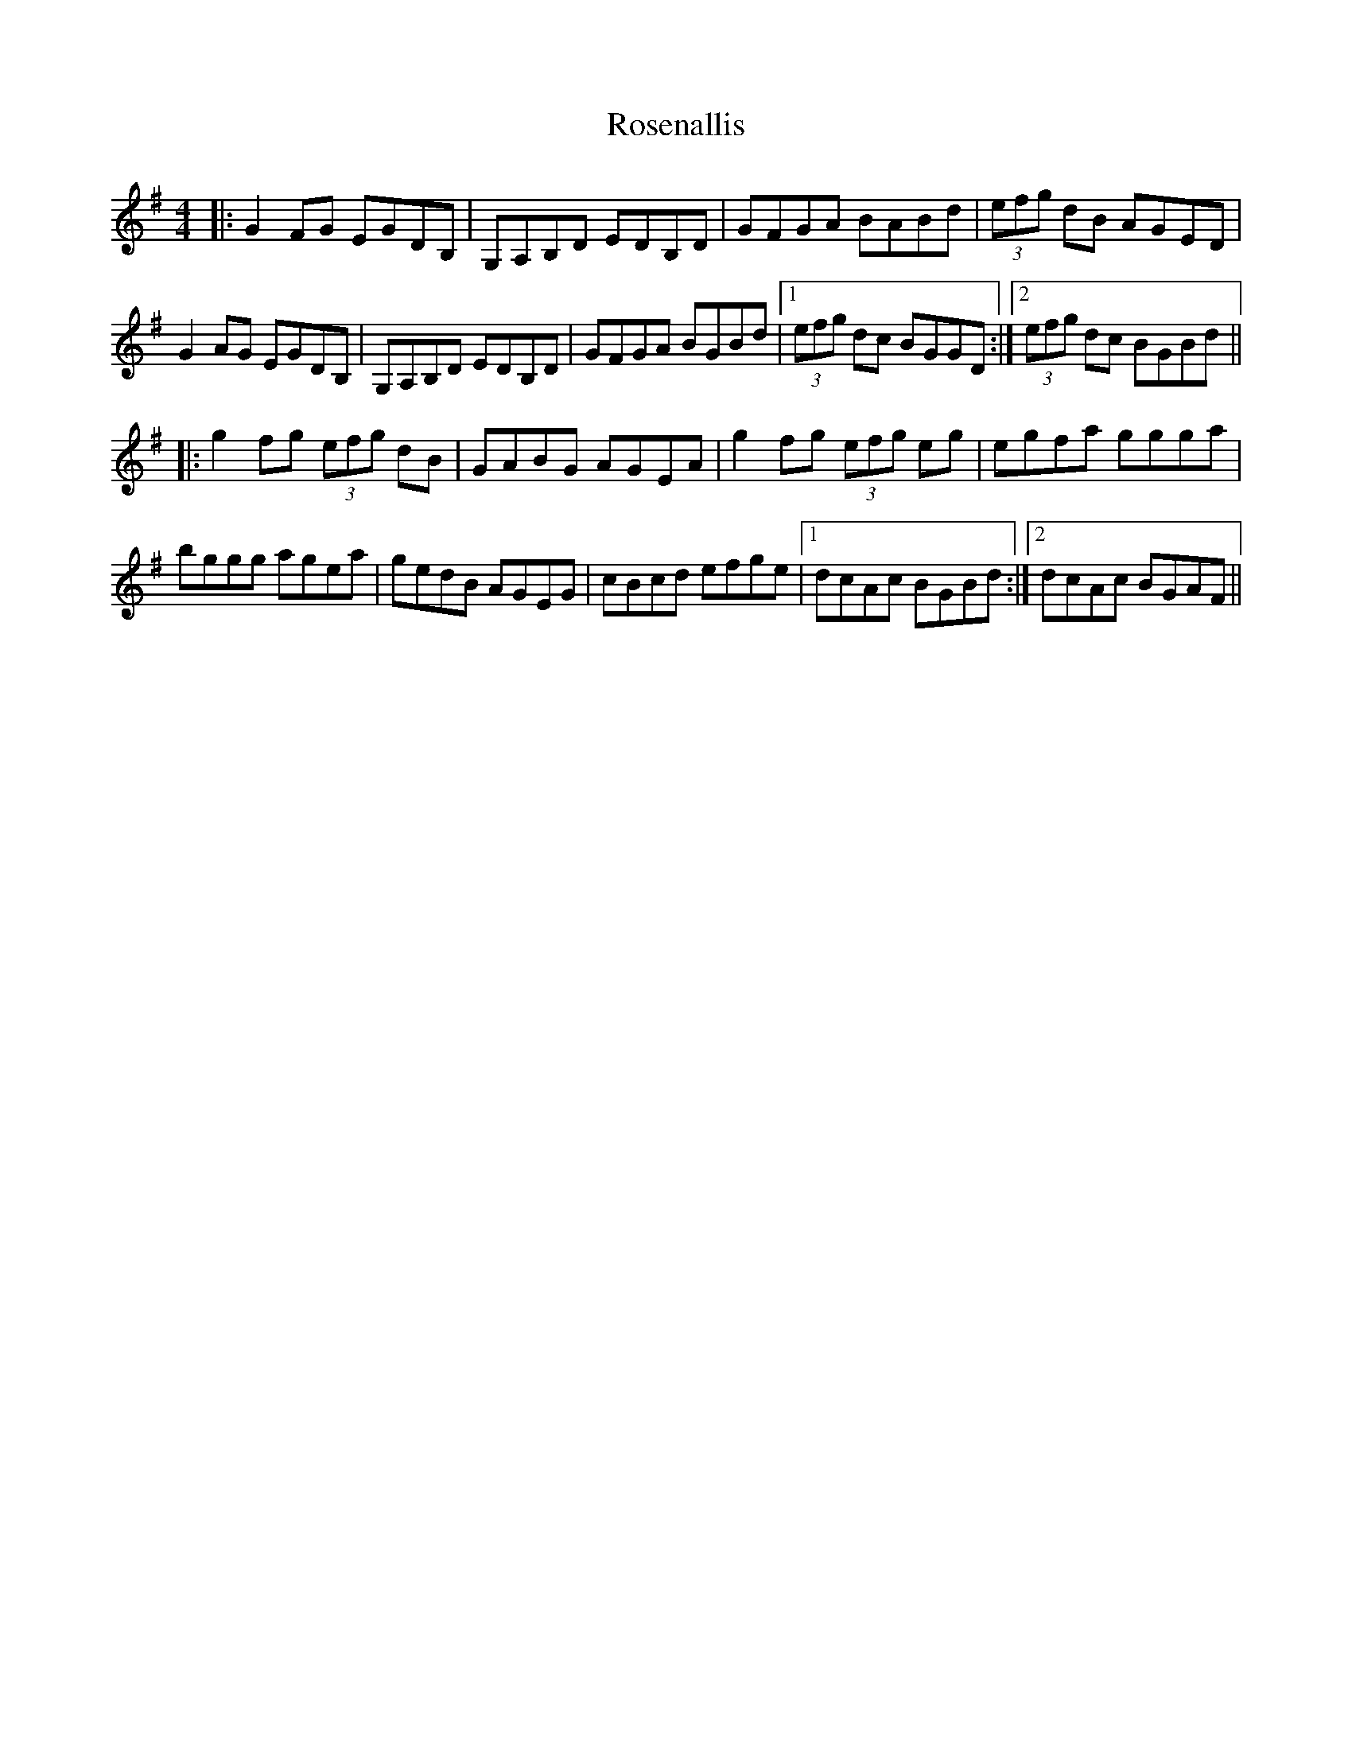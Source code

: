 X: 35331
T: Rosenallis
R: reel
M: 4/4
K: Gmajor
|:G2 FG EGDB,|G,A,B,D EDB,D|GFGA BABd|(3efg dB AGED|
G2 AG EGDB,|G,A,B,D EDB,D|GFGA BGBd|1 (3efg dc BGGD:|2 (3efg dc BGBd||
|:g2 fg (3efg dB|GABG AGEA|g2 fg (3efg eg|egfa ggga|
bggg agea|gedB AGEG|cBcd efge|1 dcAc BGBd:|2 dcAc BGAF||

